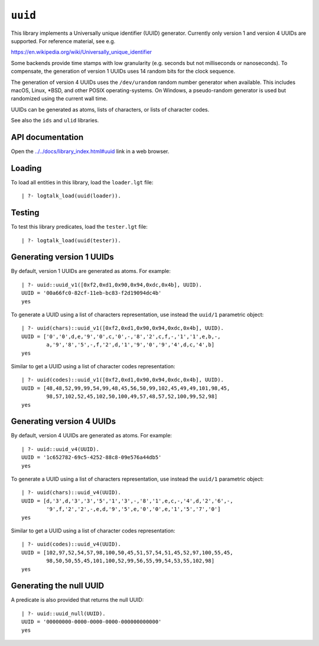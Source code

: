 .. _library_uuid:

``uuid``
========

This library implements a Universally unique identifier (UUID)
generator. Currently only version 1 and version 4 UUIDs are supported.
For reference material, see e.g.

https://en.wikipedia.org/wiki/Universally_unique_identifier

Some backends provide time stamps with low granularity (e.g. seconds but
not milliseconds or nanoseconds). To compensate, the generation of
version 1 UUIDs uses 14 random bits for the clock sequence.

The generation of version 4 UUIDs uses the ``/dev/urandom`` random
number generator when available. This includes macOS, Linux, \*BSD, and
other POSIX operating-systems. On Windows, a pseudo-random generator is
used but randomized using the current wall time.

UUIDs can be generated as atoms, lists of characters, or lists of
character codes.

See also the ``ids`` and ``ulid`` libraries.

API documentation
-----------------

Open the
`../../docs/library_index.html#uuid <../../docs/library_index.html#uuid>`__
link in a web browser.

Loading
-------

To load all entities in this library, load the ``loader.lgt`` file:

::

   | ?- logtalk_load(uuid(loader)).

Testing
-------

To test this library predicates, load the ``tester.lgt`` file:

::

   | ?- logtalk_load(uuid(tester)).

Generating version 1 UUIDs
--------------------------

By default, version 1 UUIDs are generated as atoms. For example:

::

   | ?- uuid::uuid_v1([0xf2,0xd1,0x90,0x94,0xdc,0x4b], UUID).
   UUID = '00a66fc0-82cf-11eb-bc83-f2d19094dc4b'
   yes

To generate a UUID using a list of characters representation, use
instead the ``uuid/1`` parametric object:

::

   | ?- uuid(chars)::uuid_v1([0xf2,0xd1,0x90,0x94,0xdc,0x4b], UUID).
   UUID = ['0','0',d,e,'9','0',c,'0',-,'8','2',c,f,-,'1','1',e,b,-,
           a,'9','8','5',-,f,'2',d,'1','9','0','9','4',d,c,'4',b]
   yes

Similar to get a UUID using a list of character codes representation:

::

   | ?- uuid(codes)::uuid_v1([0xf2,0xd1,0x90,0x94,0xdc,0x4b], UUID).
   UUID = [48,48,52,99,99,54,99,48,45,56,50,99,102,45,49,49,101,98,45,
           98,57,102,52,45,102,50,100,49,57,48,57,52,100,99,52,98]
   yes

Generating version 4 UUIDs
--------------------------

By default, version 4 UUIDs are generated as atoms. For example:

::

   | ?- uuid::uuid_v4(UUID).
   UUID = '1c652782-69c5-4252-88c8-09e576a44db5'
   yes

To generate a UUID using a list of characters representation, use
instead the ``uuid/1`` parametric object:

::

   | ?- uuid(chars)::uuid_v4(UUID).
   UUID = [d,'3',d,'3','3','5','1','3',-,'8','1',e,c,-,'4',d,'2','6',-,
           '9',f,'2','2',-,e,d,'9','5',e,'0','0',e,'1','5','7','0']
   yes

Similar to get a UUID using a list of character codes representation:

::

   | ?- uuid(codes)::uuid_v4(UUID).
   UUID = [102,97,52,54,57,98,100,50,45,51,57,54,51,45,52,97,100,55,45,
           98,50,50,55,45,101,100,52,99,56,55,99,54,53,55,102,98]
   yes

Generating the null UUID
------------------------

A predicate is also provided that returns the null UUID:

::

   | ?- uuid::uuid_null(UUID).
   UUID = '00000000-0000-0000-0000-000000000000'
   yes
